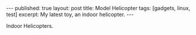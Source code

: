 #+STARTUP: showall indent
#+STARTUP: hidestars
#+BEGIN_HTML
---
published: true
layout: post
title: Model Helicopter
tags: [gadgets, linux, test]
excerpt: My latest toy, an indoor helicopter.
---
#+END_HTML
 Indoor Helicopters.
